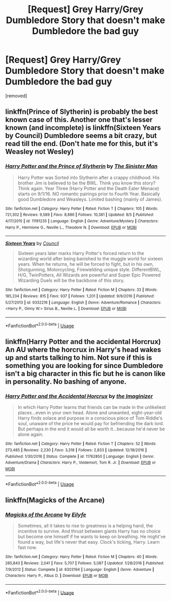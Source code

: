 #+TITLE: [Request] Grey Harry/Grey Dumbledore Story that doesn't make Dumbledore the bad guy

* [Request] Grey Harry/Grey Dumbledore Story that doesn't make Dumbledore the bad guy
:PROPERTIES:
:Author: history777
:Score: 22
:DateUnix: 1536013461.0
:DateShort: 2018-Sep-04
:FlairText: Request
:END:
[removed]


** linkffn(Prince of Slytherin) is probably the best known case of this. Another one that's lesser known (and incomplete) is linkffn(Sixteen Years by Council) Dumbledore seems a bit crazy, but read till the end. (Don't hate me for this, but it's Weasley not Wesley)
:PROPERTIES:
:Author: howAboutNextWeek
:Score: 9
:DateUnix: 1536021530.0
:DateShort: 2018-Sep-04
:END:

*** [[https://www.fanfiction.net/s/11191235/1/][*/Harry Potter and the Prince of Slytherin/*]] by [[https://www.fanfiction.net/u/4788805/The-Sinister-Man][/The Sinister Man/]]

#+begin_quote
  Harry Potter was Sorted into Slytherin after a crappy childhood. His brother Jim is believed to be the BWL. Think you know this story? Think again. Year Three (Harry Potter and the Death Eater Menace) starts on 9/1/16. NO romantic pairings prior to Fourth Year. Basically good Dumbledore and Weasleys. Limited bashing (mainly of James).
#+end_quote

^{/Site/:} ^{fanfiction.net} ^{*|*} ^{/Category/:} ^{Harry} ^{Potter} ^{*|*} ^{/Rated/:} ^{Fiction} ^{T} ^{*|*} ^{/Chapters/:} ^{105} ^{*|*} ^{/Words/:} ^{721,302} ^{*|*} ^{/Reviews/:} ^{9,589} ^{*|*} ^{/Favs/:} ^{8,886} ^{*|*} ^{/Follows/:} ^{10,381} ^{*|*} ^{/Updated/:} ^{8/5} ^{*|*} ^{/Published/:} ^{4/17/2015} ^{*|*} ^{/id/:} ^{11191235} ^{*|*} ^{/Language/:} ^{English} ^{*|*} ^{/Genre/:} ^{Adventure/Mystery} ^{*|*} ^{/Characters/:} ^{Harry} ^{P.,} ^{Hermione} ^{G.,} ^{Neville} ^{L.,} ^{Theodore} ^{N.} ^{*|*} ^{/Download/:} ^{[[http://www.ff2ebook.com/old/ffn-bot/index.php?id=11191235&source=ff&filetype=epub][EPUB]]} ^{or} ^{[[http://www.ff2ebook.com/old/ffn-bot/index.php?id=11191235&source=ff&filetype=mobi][MOBI]]}

--------------

[[https://www.fanfiction.net/s/9332216/1/][*/Sixteen Years/*]] by [[https://www.fanfiction.net/u/4303858/Council][/Council/]]

#+begin_quote
  Sixteen years later marks Harry Potter's forced return to the wizarding world after being banished to the muggle world for sixteen years. When he returns, he will be forced to fight, but in his own, Shotgunning, Motorcycling, Firewielding unique style. DifferentBWL, H/G, TwinPotters, All Wizards are powerful and Super Epic Powered Wizarding Duels will be the backbone of this story.
#+end_quote

^{/Site/:} ^{fanfiction.net} ^{*|*} ^{/Category/:} ^{Harry} ^{Potter} ^{*|*} ^{/Rated/:} ^{Fiction} ^{M} ^{*|*} ^{/Chapters/:} ^{33} ^{*|*} ^{/Words/:} ^{185,234} ^{*|*} ^{/Reviews/:} ^{815} ^{*|*} ^{/Favs/:} ^{937} ^{*|*} ^{/Follows/:} ^{1,201} ^{*|*} ^{/Updated/:} ^{9/9/2016} ^{*|*} ^{/Published/:} ^{5/27/2013} ^{*|*} ^{/id/:} ^{9332216} ^{*|*} ^{/Language/:} ^{English} ^{*|*} ^{/Genre/:} ^{Adventure/Romance} ^{*|*} ^{/Characters/:} ^{<Harry} ^{P.,} ^{Ginny} ^{W.>} ^{Sirius} ^{B.,} ^{Neville} ^{L.} ^{*|*} ^{/Download/:} ^{[[http://www.ff2ebook.com/old/ffn-bot/index.php?id=9332216&source=ff&filetype=epub][EPUB]]} ^{or} ^{[[http://www.ff2ebook.com/old/ffn-bot/index.php?id=9332216&source=ff&filetype=mobi][MOBI]]}

--------------

*FanfictionBot*^{2.0.0-beta} | [[https://github.com/tusing/reddit-ffn-bot/wiki/Usage][Usage]]
:PROPERTIES:
:Author: FanfictionBot
:Score: 2
:DateUnix: 1536021600.0
:DateShort: 2018-Sep-04
:END:


** linkffn(Harry Potter and the accidental Horcrux) An AU where the horcrux in Harry's head wakes up and starts talking to him. Not sure if this is something you are looking for since Dumbledore isn't a big character in this fic but he is canon like in personality. No bashing of anyone.
:PROPERTIES:
:Author: dehue
:Score: 6
:DateUnix: 1536022856.0
:DateShort: 2018-Sep-04
:END:

*** [[https://www.fanfiction.net/s/11762850/1/][*/Harry Potter and the Accidental Horcrux/*]] by [[https://www.fanfiction.net/u/3306612/the-Imaginizer][/the Imaginizer/]]

#+begin_quote
  In which Harry Potter learns that friends can be made in the unlikeliest places...even in your own head. Alone and unwanted, eight-year-old Harry finds solace and purpose in a conscious piece of Tom Riddle's soul, unaware of the price he would pay for befriending the dark lord. But perhaps in the end it would all be worth it...because he'd never be alone again.
#+end_quote

^{/Site/:} ^{fanfiction.net} ^{*|*} ^{/Category/:} ^{Harry} ^{Potter} ^{*|*} ^{/Rated/:} ^{Fiction} ^{T} ^{*|*} ^{/Chapters/:} ^{52} ^{*|*} ^{/Words/:} ^{273,485} ^{*|*} ^{/Reviews/:} ^{2,230} ^{*|*} ^{/Favs/:} ^{3,318} ^{*|*} ^{/Follows/:} ^{2,833} ^{*|*} ^{/Updated/:} ^{12/18/2016} ^{*|*} ^{/Published/:} ^{1/30/2016} ^{*|*} ^{/Status/:} ^{Complete} ^{*|*} ^{/id/:} ^{11762850} ^{*|*} ^{/Language/:} ^{English} ^{*|*} ^{/Genre/:} ^{Adventure/Drama} ^{*|*} ^{/Characters/:} ^{Harry} ^{P.,} ^{Voldemort,} ^{Tom} ^{R.} ^{Jr.} ^{*|*} ^{/Download/:} ^{[[http://www.ff2ebook.com/old/ffn-bot/index.php?id=11762850&source=ff&filetype=epub][EPUB]]} ^{or} ^{[[http://www.ff2ebook.com/old/ffn-bot/index.php?id=11762850&source=ff&filetype=mobi][MOBI]]}

--------------

*FanfictionBot*^{2.0.0-beta} | [[https://github.com/tusing/reddit-ffn-bot/wiki/Usage][Usage]]
:PROPERTIES:
:Author: FanfictionBot
:Score: 2
:DateUnix: 1536022869.0
:DateShort: 2018-Sep-04
:END:


** linkffn(Magicks of the Arcane)
:PROPERTIES:
:Author: Termsndconditions
:Score: 3
:DateUnix: 1536062817.0
:DateShort: 2018-Sep-04
:END:

*** [[https://www.fanfiction.net/s/8303194/1/][*/Magicks of the Arcane/*]] by [[https://www.fanfiction.net/u/2552465/Eilyfe][/Eilyfe/]]

#+begin_quote
  Sometimes, all it takes to rise to greatness is a helping hand, the incentive to survive. And thrust between giants Harry has no choice but become one himself if he wants to keep on breathing. He might've found a way, but life's never that easy. Clock's ticking, Harry. Learn fast now.
#+end_quote

^{/Site/:} ^{fanfiction.net} ^{*|*} ^{/Category/:} ^{Harry} ^{Potter} ^{*|*} ^{/Rated/:} ^{Fiction} ^{M} ^{*|*} ^{/Chapters/:} ^{40} ^{*|*} ^{/Words/:} ^{285,843} ^{*|*} ^{/Reviews/:} ^{2,041} ^{*|*} ^{/Favs/:} ^{5,707} ^{*|*} ^{/Follows/:} ^{5,087} ^{*|*} ^{/Updated/:} ^{1/28/2016} ^{*|*} ^{/Published/:} ^{7/9/2012} ^{*|*} ^{/Status/:} ^{Complete} ^{*|*} ^{/id/:} ^{8303194} ^{*|*} ^{/Language/:} ^{English} ^{*|*} ^{/Genre/:} ^{Adventure} ^{*|*} ^{/Characters/:} ^{Harry} ^{P.,} ^{Albus} ^{D.} ^{*|*} ^{/Download/:} ^{[[http://www.ff2ebook.com/old/ffn-bot/index.php?id=8303194&source=ff&filetype=epub][EPUB]]} ^{or} ^{[[http://www.ff2ebook.com/old/ffn-bot/index.php?id=8303194&source=ff&filetype=mobi][MOBI]]}

--------------

*FanfictionBot*^{2.0.0-beta} | [[https://github.com/tusing/reddit-ffn-bot/wiki/Usage][Usage]]
:PROPERTIES:
:Author: FanfictionBot
:Score: 2
:DateUnix: 1536062833.0
:DateShort: 2018-Sep-04
:END:
